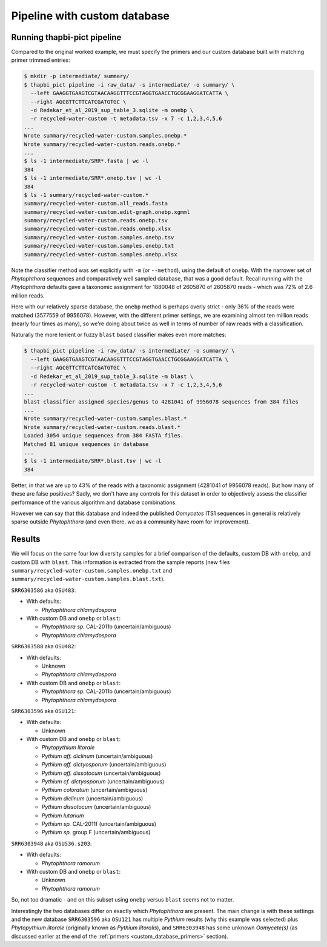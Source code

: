 .. _custom_database_pipeline:

Pipeline with custom database
=============================

Running thapbi-pict pipeline
----------------------------

Compared to the original worked example, we must specify the primers and
our custom database built with matching primer trimmed entries:

.. code:: console

    $ mkdir -p intermediate/ summary/
    $ thapbi_pict pipeline -i raw_data/ -s intermediate/ -o summary/ \
      --left GAAGGTGAAGTCGTAACAAGGTTTCCGTAGGTGAACCTGCGGAAGGATCATTA \
      --right AGCGTTCTTCATCGATGTGC \
      -d Redekar_et_al_2019_sup_table_3.sqlite -m onebp \
      -r recycled-water-custom -t metadata.tsv -x 7 -c 1,2,3,4,5,6
    ...
    Wrote summary/recycled-water-custom.samples.onebp.*
    Wrote summary/recycled-water-custom.reads.onebp.*
    ...
    $ ls -1 intermediate/SRR*.fasta | wc -l
    384
    $ ls -1 intermediate/SRR*.onebp.tsv | wc -l
    384
    $ ls -1 summary/recycled-water-custom.*
    summary/recycled-water-custom.all_reads.fasta
    summary/recycled-water-custom.edit-graph.onebp.xgmml
    summary/recycled-water-custom.reads.onebp.tsv
    summary/recycled-water-custom.reads.onebp.xlsx
    summary/recycled-water-custom.samples.onebp.tsv
    summary/recycled-water-custom.samples.onebp.txt
    summary/recycled-water-custom.samples.onebp.xlsx

Note the classifier method was set explicitly with ``-m`` (or ``--method``),
using the default of ``onebp``. With the narrower set of *Phytophthora*
sequences and comparatively well sampled database, that was a good default.
Recall running with the *Phytophthora* defaults gave a taxonomic assignment
for 1880048 of 2605870 of 2605870 reads - which was 72% of 2.6 million reads.

Here with our relatively sparse database, the ``onebp`` method is perhaps
overly strict - only 36% of the reads were matched (3577559 of 9956078).
However, with the different primer settings, we are examining almost ten million
reads (nearly four times as many), so we're doing about twice as well in terms
of number of raw reads with a classification.

Naturally the more lenient or fuzzy ``blast`` based classifier makes even
more matches:

.. code:: console

    $ thapbi_pict pipeline -i raw_data/ -s intermediate/ -o summary/ \
      --left GAAGGTGAAGTCGTAACAAGGTTTCCGTAGGTGAACCTGCGGAAGGATCATTA \
      --right AGCGTTCTTCATCGATGTGC \
      -d Redekar_et_al_2019_sup_table_3.sqlite -m blast \
      -r recycled-water-custom -t metadata.tsv -x 7 -c 1,2,3,4,5,6
    ...
    blast classifier assigned species/genus to 4281041 of 9956078 sequences from 384 files
    ...
    Wrote summary/recycled-water-custom.samples.blast.*
    Wrote summary/recycled-water-custom.reads.blast.*
    Loaded 3054 unique sequences from 384 FASTA files.
    Matched 81 unique sequences in database
    ...
    $ ls -1 intermediate/SRR*.blast.tsv | wc -l
    384

Better, in that we are up to 43% of the reads with a taxonomic assignment
(4281041 of 9956078 reads). But how many of these are false positives? Sadly,
we don't have any controls for this dataset in order to objectively assess the
classifier performance of the various algorithm and database combinations.

However we can say that this database and indeed the published *Oomycetes*
ITS1 sequences in general is relatively sparse outside *Phytophthora* (and
even there, we as a community have room for improvement).

Results
-------

We will focus on the same four low diversity samples for a brief comparison
of the defaults, custom DB with ``onebp``, and custom DB with ``blast``.
This information is extracted from the sample reports (new files
``summary/recycled-water-custom.samples.onebp.txt`` and
``summary/recycled-water-custom.samples.blast.txt``).

``SRR6303586`` aka ``OSU483``:

- With defaults:

  - *Phytophthora chlamydospora*

- With custom DB and ``onebp`` or ``blast``:

  - *Phytophthora sp.* CAL-2011b (uncertain/ambiguous)
  - *Phytophthora chlamydospora*

``SRR6303588`` aka ``OSU482``:

- With defaults:

  - Unknown
  - *Phytophthora chlamydospora*

- With custom DB and ``onebp`` or ``blast``:

  - *Phytophthora sp.* CAL-2011b (uncertain/ambiguous)
  - *Phytophthora chlamydospora*

``SRR6303596`` aka ``OSU121``:

- With defaults:

  - Unknown

- With custom DB and ``onebp`` or ``blast``:

  - *Phytopythium litorale*
  - *Pythium aff. diclinum* (uncertain/ambiguous)
  - *Pythium aff. dictyosporum* (uncertain/ambiguous)
  - *Pythium aff. dissotocum* (uncertain/ambiguous)
  - *Pythium cf. dictyosporum* (uncertain/ambiguous)
  - *Pythium coloratum* (uncertain/ambiguous)
  - *Pythium diclinum* (uncertain/ambiguous)
  - *Pythium dissotocum* (uncertain/ambiguous)
  - *Pythium lutarium*
  - *Pythium sp.* CAL-2011f (uncertain/ambiguous)
  - *Pythium sp.* group F (uncertain/ambiguous)

``SRR6303948`` aka ``OSU536.s203``:

- With defaults:

  - *Phytophthora ramorum*

- With custom DB and ``onebp`` or ``blast``:

  - Unknown
  - *Phytophthora ramorum*

So, not too dramatic - and on this subset using ``onebp`` versus ``blast``
seems not to matter.

Interestingly the two databases differ on exactly which *Phytophthora* are
present. The main change is with these settings and the new database
``SRR6303596`` aka ``OSU121`` has multiple *Pythium* results (why this
example was selected) plus *Phytopythium litorale* (originally known as
*Pythium litoralis*), and ``SRR6303948`` has some unknown *Oomycete(s)* (as
discussed earlier at the end of the :ref:`primers <custom_database_primers>`
section).
